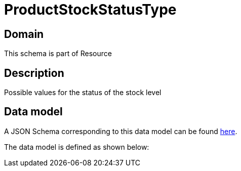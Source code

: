 = ProductStockStatusType

[#domain]
== Domain

This schema is part of Resource

[#description]
== Description

Possible values for the status of the stock  level


[#data_model]
== Data model

A JSON Schema corresponding to this data model can be found https://tmforum.org[here].

The data model is defined as shown below:

